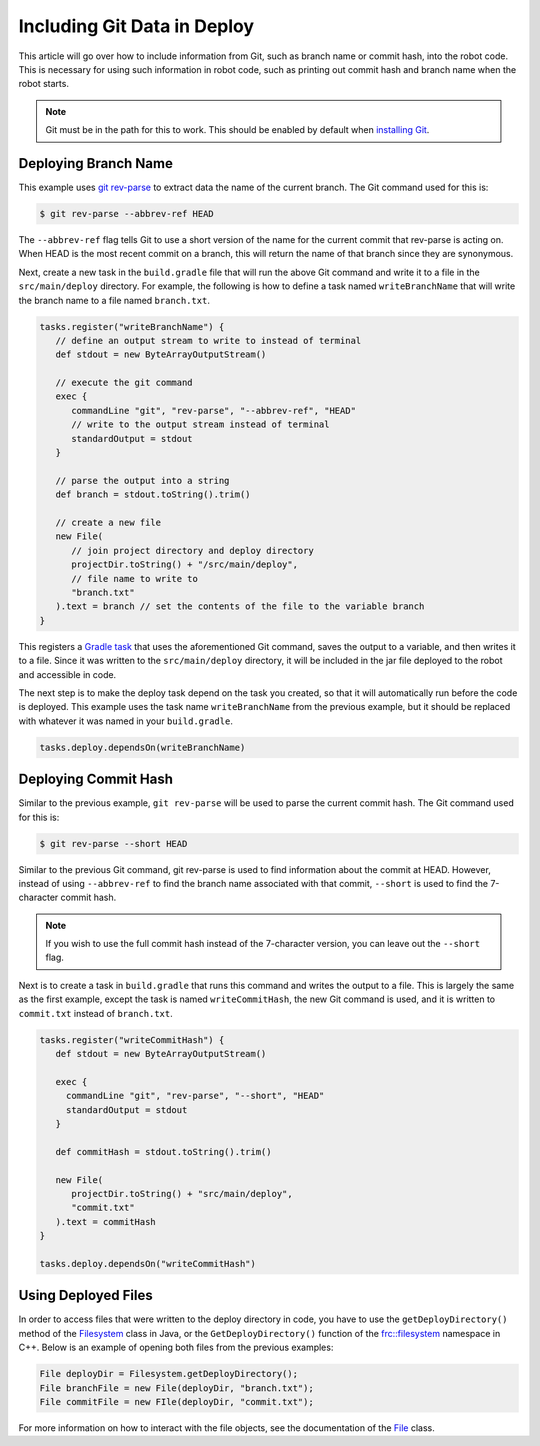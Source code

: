Including Git Data in Deploy
============================

This article will go over how to include information from Git, such as branch name or commit hash, into the robot code. This is necessary for using such information in robot code, such as printing out commit hash and branch name when the robot starts.

.. note:: Git must be in the path for this to work. This should be enabled by default when `installing Git <https://git-scm.com/downloads>`__.

Deploying Branch Name
---------------------

This example uses `git rev-parse <https://git-scm.com/docs/git-rev-parse>`__ to extract data the name of the current branch. The Git command used for this is:

.. code-block:: console

   $ git rev-parse --abbrev-ref HEAD

The ``--abbrev-ref`` flag tells Git to use a short version of the name for the current commit that rev-parse is acting on. When HEAD is the most recent commit on a branch, this will return the name of that branch since they are synonymous.

Next, create a new task in the ``build.gradle`` file that will run the above Git command and write it to a file in the ``src/main/deploy`` directory. For example, the following is how to define a task named ``writeBranchName`` that will write the branch name to a file named ``branch.txt``.

.. code-block:: groovy

   tasks.register("writeBranchName") {
      // define an output stream to write to instead of terminal
      def stdout = new ByteArrayOutputStream()

      // execute the git command
      exec {
         commandLine "git", "rev-parse", "--abbrev-ref", "HEAD"
         // write to the output stream instead of terminal
         standardOutput = stdout
      }

      // parse the output into a string
      def branch = stdout.toString().trim()

      // create a new file
      new File(
         // join project directory and deploy directory
         projectDir.toString() + "/src/main/deploy",
         // file name to write to
         "branch.txt"
      ).text = branch // set the contents of the file to the variable branch
   }

This registers a `Gradle task <https://docs.gradle.org/current/userguide/tutorial_using_tasks.html>`__ that uses the aforementioned Git command, saves the output to a variable, and then writes it to a file. Since it was written to the ``src/main/deploy`` directory, it will be included in the jar file deployed to the robot and accessible in code.

The next step is to make the deploy task depend on the task you created, so that it will automatically run before the code is deployed. This example uses the task name ``writeBranchName`` from the previous example, but it should be replaced with whatever it was named in your ``build.gradle``.

.. code-block:: groovy

   tasks.deploy.dependsOn(writeBranchName)

Deploying Commit Hash
---------------------

Similar to the previous example, ``git rev-parse`` will be used to parse the current commit hash. The Git command used for this is:

.. code-block:: console

   $ git rev-parse --short HEAD

Similar to the previous Git command, git rev-parse is used to find information about the commit at HEAD. However, instead of using ``--abbrev-ref`` to find the branch name associated with that commit, ``--short`` is used to find the 7-character commit hash.

.. note:: If you wish to use the full commit hash instead of the 7-character version, you can leave out the ``--short`` flag.

Next is to create a task in ``build.gradle`` that runs this command and writes the output to a file. This is largely the same as the first example, except the task is named ``writeCommitHash``, the new Git command is used, and it is written to ``commit.txt`` instead of ``branch.txt``.

.. code-block:: groovy

   tasks.register("writeCommitHash") {
      def stdout = new ByteArrayOutputStream()

      exec {
        commandLine "git", "rev-parse", "--short", "HEAD"
        standardOutput = stdout
      }

      def commitHash = stdout.toString().trim()

      new File(
         projectDir.toString() + "src/main/deploy",
         "commit.txt"
      ).text = commitHash
   }

   tasks.deploy.dependsOn("writeCommitHash")

Using Deployed Files
--------------------

In order to access files that were written to the deploy directory in code, you have to use the ``getDeployDirectory()`` method of the `Filesystem <https://first.wpi.edu/FRC/roborio/release/docs/java/edu/wpi/first/wpilibj/Filesystem.html>`__ class in Java, or the ``GetDeployDirectory()`` function of the `frc::filesystem <https://first.wpi.edu/FRC/roborio/release/docs/cpp/namespacefrc_1_1filesystem.html>`__ namespace in C++. Below is an example of opening both files from the previous examples:

.. code-block:: java

   File deployDir = Filesystem.getDeployDirectory();
   File branchFile = new File(deployDir, "branch.txt");
   File commitFile = new FIle(deployDir, "commit.txt");

For more information on how to interact with the file objects, see the documentation of the `File <https://docs.oracle.com/javase/7/docs/api/java/io/File.html>`__ class.
